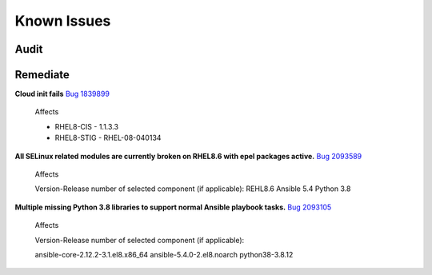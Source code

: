 Known Issues
------------


Audit
^^^^^



Remediate
^^^^^^^^^

**Cloud init fails** `Bug 1839899 <https://bugs.launchpad.net/cloud-init/+bug/1839899>`_

    Affects

    - RHEL8-CIS -  1.1.3.3
    - RHEL8-STIG - RHEL-08-040134

**All SELinux related modules are currently broken on RHEL8.6 with epel packages active.** `Bug 2093589 <https://bugzilla.redhat.com/show_bug.cgi?id=2093589>`_

    Affects

    Version-Release number of selected component (if applicable):
    REHL8.6
    Ansible 5.4
    Python 3.8

**Multiple missing Python 3.8 libraries to support normal Ansible playbook tasks.** `Bug 2093105 <https://bugzilla.redhat.com/show_bug.cgi?id=2093105>`_

    Affects

    Version-Release number of selected component (if applicable):

    ansible-core-2.12.2-3.1.el8.x86_64
    ansible-5.4.0-2.el8.noarch
    python38-3.8.12